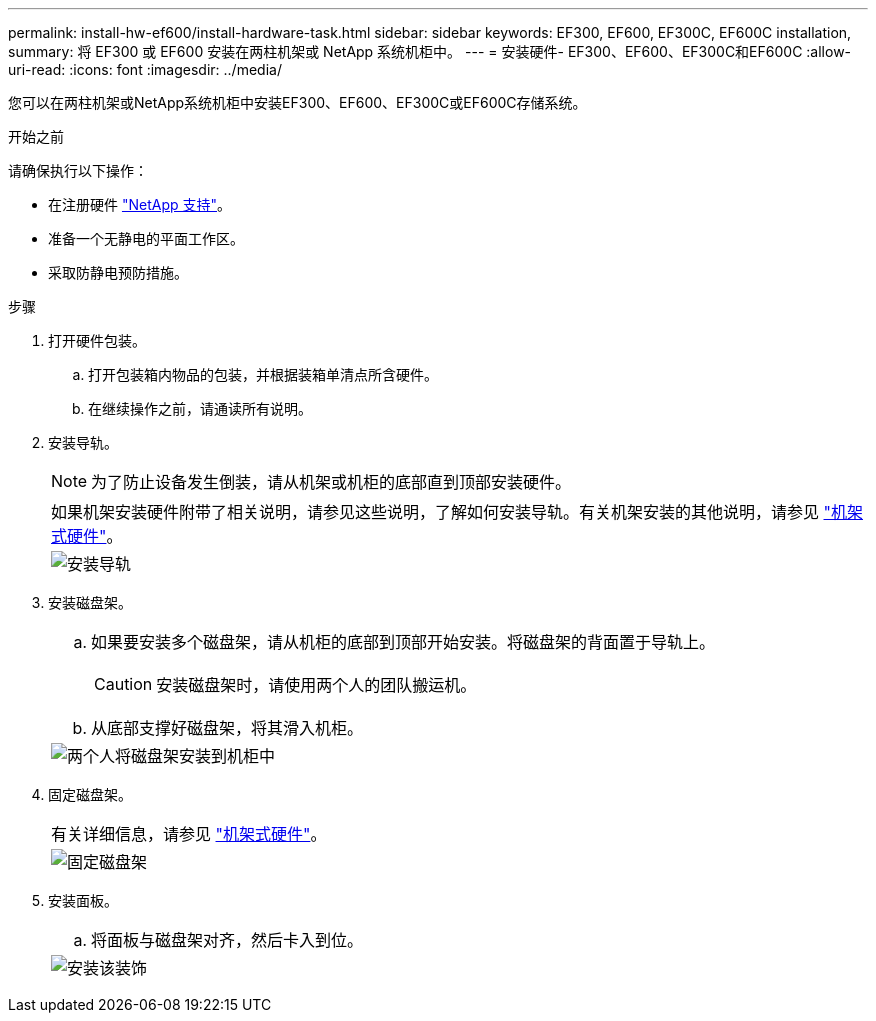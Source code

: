---
permalink: install-hw-ef600/install-hardware-task.html 
sidebar: sidebar 
keywords: EF300, EF600, EF300C, EF600C installation, 
summary: 将 EF300 或 EF600 安装在两柱机架或 NetApp 系统机柜中。 
---
= 安装硬件- EF300、EF600、EF300C和EF600C
:allow-uri-read: 
:icons: font
:imagesdir: ../media/


[role="lead"]
您可以在两柱机架或NetApp系统机柜中安装EF300、EF600、EF300C或EF600C存储系统。

.开始之前
请确保执行以下操作：

* 在注册硬件 http://mysupport.netapp.com/["NetApp 支持"^]。
* 准备一个无静电的平面工作区。
* 采取防静电预防措施。


.步骤
. 打开硬件包装。
+
.. 打开包装箱内物品的包装，并根据装箱单清点所含硬件。
.. 在继续操作之前，请通读所有说明。


. 安装导轨。
+

NOTE: 为了防止设备发生倒装，请从机架或机柜的底部直到顶部安装硬件。

+
|===


 a| 
如果机架安装硬件附带了相关说明，请参见这些说明，了解如何安装导轨。有关机架安装的其他说明，请参见 link:../rackmount-hardware.html["机架式硬件"]。



 a| 
image:../media/install_rails_inst-hw-ef600.png["安装导轨"]

|===
. 安装磁盘架。
+
|===


 a| 
.. 如果要安装多个磁盘架，请从机柜的底部到顶部开始安装。将磁盘架的背面置于导轨上。
+

CAUTION: 安装磁盘架时，请使用两个人的团队搬运机。

.. 从底部支撑好磁盘架，将其滑入机柜。




 a| 
image:../media/install_ef600.png["两个人将磁盘架安装到机柜中"]

|===
. 固定磁盘架。
+
|===


 a| 
有关详细信息，请参见 link:../rackmount-hardware.html["机架式硬件"]。



 a| 
image:../media/secure_shelf_inst-hw-ef600.png["固定磁盘架"]

|===
. 安装面板。
+
|===


 a| 
.. 将面板与磁盘架对齐，然后卡入到位。




 a| 
image:../media/install_faceplate_2_0_inst-hw-ef600.png["安装该装饰"]

|===

